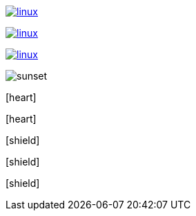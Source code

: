 // .image-with-link-and-window-blank
image:linux.svg[link="http://inkscape.org/doc/examples/tux.svg", window=_blank]

// .image-with-link-and-noopener
image:linux.svg[link="http://inkscape.org/doc/examples/tux.svg", opts=noopener]

// .with-link-and-nofollow
image:linux.svg[link="http://inkscape.org/doc/examples/tux.svg", opts=nofollow]

// .image-with-loading-lazy
image:sunset.jpg[loading=lazy]

// .icon-font
:icons: font
icon:heart[]

// .icon-font-with-title
:icons: font
icon:heart[title="I <3 Asciidoctor"]

// .icon-font-with-size
:icons: font
icon:shield[2x]

// .icon-font-with-rotate
:icons: font
icon:shield[rotate=90]

// .icon-font-with-flip
:icons: font
icon:shield[flip=vertical]

